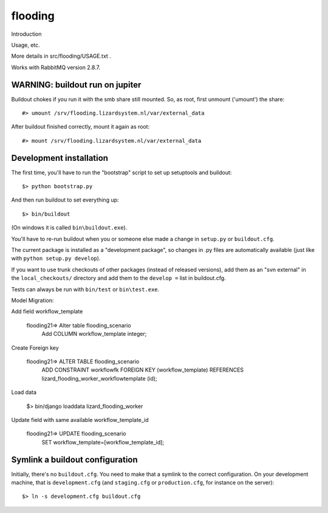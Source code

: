 flooding
==========================================

Introduction

Usage, etc.

More details in src/flooding/USAGE.txt .


Works with RabbitMQ version 2.8.7.


WARNING: buildout run on jupiter
--------------------------------

Buildout chokes if you run it with the smb share still mounted.  So,
as root, first unmount ('umount') the share::

  #> umount /srv/flooding.lizardsystem.nl/var/external_data

After buildout finished correctly, mount it again as root::

  #> mount /srv/flooding.lizardsystem.nl/var/external_data

Development installation
------------------------

The first time, you'll have to run the "bootstrap" script to set up setuptools
and buildout::

    $> python bootstrap.py

And then run buildout to set everything up::

    $> bin/buildout

(On windows it is called ``bin\buildout.exe``).

You'll have to re-run buildout when you or someone else made a change in
``setup.py`` or ``buildout.cfg``.

The current package is installed as a "development package", so
changes in .py files are automatically available (just like with ``python
setup.py develop``).

If you want to use trunk checkouts of other packages (instead of released
versions), add them as an "svn external" in the ``local_checkouts/`` directory
and add them to the ``develop =`` list in buildout.cfg.

Tests can always be run with ``bin/test`` or ``bin\test.exe``.


Model Migration:

Add field workflow_template

      flooding21=> Alter table flooding_scenario
                   Add COLUMN workflow_template integer;

Create Foreign key

      flooding21=> ALTER TABLE flooding_scenario
                   ADD CONSTRAINT workflowfk
                   FOREIGN KEY (workflow_template)
                   REFERENCES lizard_flooding_worker_workflowtemplate
                   (id);

Load data

     $> bin/django loaddata lizard_flooding_worker

Update field with same available workflow_template_id

       flooding21=> UPDATE flooding_scenario
                    SET workflow_template=[workflow_template_id];



Symlink a buildout configuration
--------------------------------

Initially, there's no ``buildout.cfg``. You need to make that a symlink to the
correct configuration. On your development machine, that is
``development.cfg`` (and ``staging.cfg`` or ``production.cfg``, for instance
on the server)::

    $> ln -s development.cfg buildout.cfg

